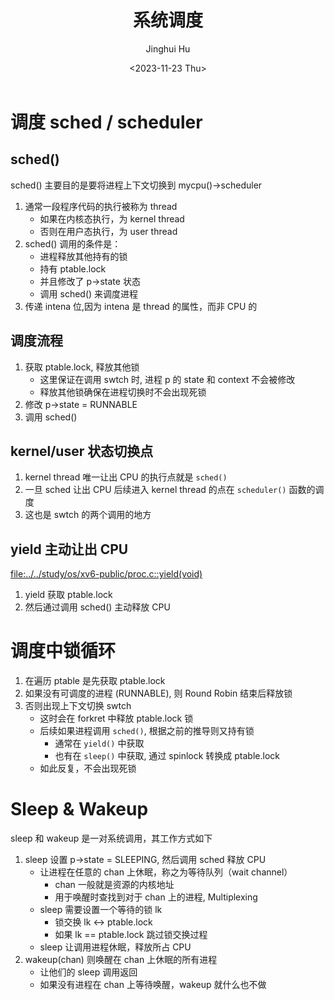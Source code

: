 #+TITLE: 系统调度
#+AUTHOR: Jinghui Hu
#+EMAIL: hujinghui@buaa.edu.cn
#+DATE: <2023-11-23 Thu>
#+STARTUP: overview num indent
#+OPTIONS: ^:nil
#+PROPERTY: header-args:sh :results output :dir ../../study/os/xv6-public


* 调度 sched / scheduler
** sched()
sched() 主要目的是要将进程上下文切换到 mycpu()->scheduler
1. 通常一段程序代码的执行被称为 thread
   - 如果在内核态执行，为 kernel thread
   - 否则在用户态执行，为 user thread
2. sched() 调用的条件是：
   - 进程释放其他持有的锁
   - 持有 ptable.lock
   - 并且修改了 p->state 状态
   - 调用 sched() 来调度进程
3. 传递 intena 位,因为 intena 是 thread 的属性，而非 CPU 的

** 调度流程
1. 获取 ptable.lock, 释放其他锁
   - 这里保证在调用 swtch 时, 进程 p 的 state 和 context 不会被修改
   - 释放其他锁确保在进程切换时不会出现死锁
2. 修改 p->state = RUNNABLE
3. 调用 sched()

** kernel/user 状态切换点
1. kernel thread 唯一让出 CPU 的执行点就是 ~sched()~
2. 一旦 sched 让出 CPU 后续进入 kernel thread 的点在 ~scheduler()~ 函数的调度
3. 这也是 swtch 的两个调用的地方

** yield 主动让出 CPU
[[file:../../study/os/xv6-public/proc.c::yield(void)]]

1. yield 获取 ptable.lock
2. 然后通过调用 sched() 主动释放 CPU

* 调度中锁循环
1. 在遍历 ptable 是先获取 ptable.lock
2. 如果没有可调度的进程 (RUNNABLE), 则 Round Robin 结束后释放锁
3. 否则出现上下文切换 swtch
   - 这时会在 forkret 中释放 ptable.lock 锁
   - 后续如果进程调用 ~sched()~, 根据之前的推导则又持有锁
     + 通常在 ~yield()~ 中获取
     + 也有在 ~sleep()~ 中获取, 通过 spinlock 转换成 ptable.lock
   - 如此反复，不会出现死锁

* Sleep & Wakeup
sleep 和 wakeup 是一对系统调用，其工作方式如下
1. sleep 设置 p->state = SLEEPING, 然后调用 sched 释放 CPU
   - 让进程在任意的 chan 上休眠，称之为等待队列（wait channel）
     + chan 一般就是资源的内核地址
     + 用于唤醒时查找到对于 chan 上的进程, Multiplexing
   - sleep 需要设置一个等待的锁 lk
     + 锁交换 lk <-> ptable.lock
     + 如果 lk == ptable.lock 跳过锁交换过程
   - sleep 让调用进程休眠，释放所占 CPU
2. wakeup(chan) 则唤醒在 chan 上休眠的所有进程
   - 让他们的 sleep 调用返回
   - 如果没有进程在 chan 上等待唤醒，wakeup 就什么也不做
